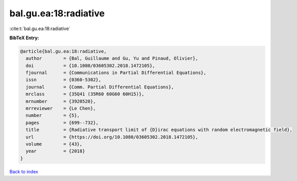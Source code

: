 bal.gu.ea:18:radiative
======================

:cite:t:`bal.gu.ea:18:radiative`

**BibTeX Entry:**

.. code-block:: bibtex

   @article{bal.gu.ea:18:radiative,
     author        = {Bal, Guillaume and Gu, Yu and Pinaud, Olivier},
     doi           = {10.1080/03605302.2018.1472105},
     fjournal      = {Communications in Partial Differential Equations},
     issn          = {0360-5302},
     journal       = {Comm. Partial Differential Equations},
     mrclass       = {35Q41 (35R60 60G60 60H15)},
     mrnumber      = {3920520},
     mrreviewer    = {Le Chen},
     number        = {5},
     pages         = {699--732},
     title         = {Radiative transport limit of {D}irac equations with random electromagnetic field},
     url           = {https://doi.org/10.1080/03605302.2018.1472105},
     volume        = {43},
     year          = {2018}
   }

`Back to index <../By-Cite-Keys.html>`_
